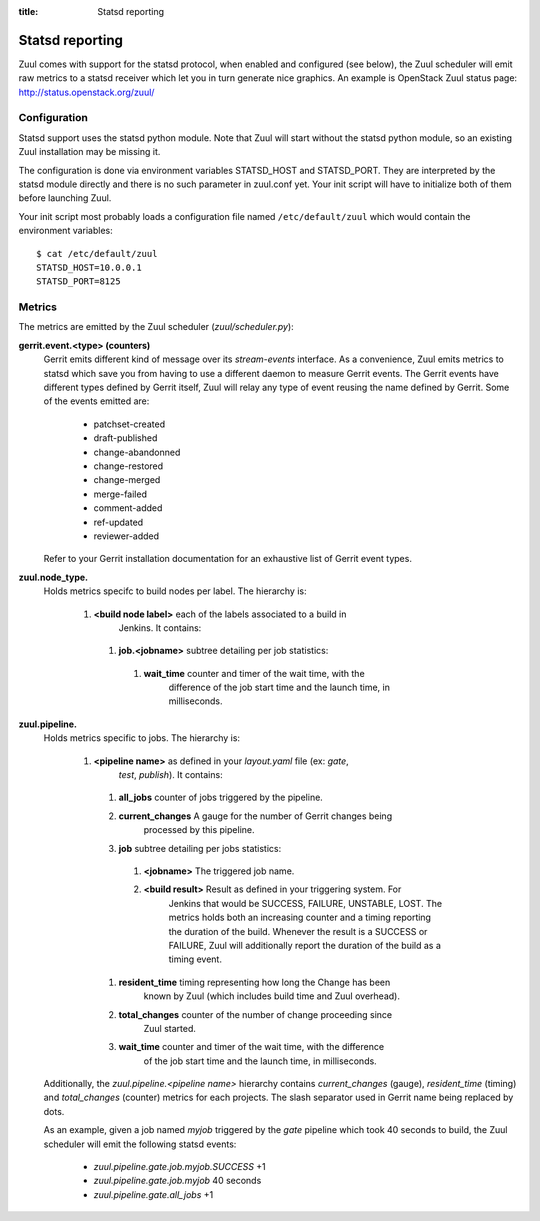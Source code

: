 :title: Statsd reporting

Statsd reporting
================

Zuul comes with support for the statsd protocol, when enabled and configured
(see below), the Zuul scheduler will emit raw metrics to a statsd receiver
which let you in turn generate nice graphics. An example is OpenStack Zuul
status page: http://status.openstack.org/zuul/

Configuration
-------------

Statsd support uses the statsd python module. Note that Zuul will start without
the statsd python module, so an existing Zuul installation may be missing it.

The configuration is done via environment variables STATSD_HOST and
STATSD_PORT. They are interpreted by the statsd module directly and there is no
such parameter in zuul.conf yet. Your init script will have to initialize both
of them before launching Zuul.

Your init script most probably loads a configuration file named
``/etc/default/zuul`` which would contain the environment variables::

  $ cat /etc/default/zuul
  STATSD_HOST=10.0.0.1
  STATSD_PORT=8125

Metrics
-------

The metrics are emitted by the Zuul scheduler (`zuul/scheduler.py`):

**gerrit.event.<type> (counters)**
  Gerrit emits different kind of message over its `stream-events` interface. As
  a convenience, Zuul emits metrics to statsd which save you from having to use
  a different daemon to measure Gerrit events.
  The Gerrit events have different types defined by Gerrit itself, Zuul will
  relay any type of event reusing the name defined by Gerrit. Some of the
  events emitted are:

    * patchset-created
    * draft-published
    * change-abandonned
    * change-restored
    * change-merged
    * merge-failed
    * comment-added
    * ref-updated
    * reviewer-added

  Refer to your Gerrit installation documentation for an exhaustive list of
  Gerrit event types.

**zuul.node_type.**
  Holds metrics specifc to build nodes per label. The hierarchy is:

    #. **<build node label>** each of the labels associated to a build in
           Jenkins. It contains:

      #. **job.<jobname>** subtree detailing per job statistics:

        #. **wait_time** counter and timer of the wait time, with the
                   difference of the job start time and the launch time, in
                   milliseconds.

**zuul.pipeline.**
  Holds metrics specific to jobs. The hierarchy is:

    #. **<pipeline name>** as defined in your `layout.yaml` file (ex: `gate`,
                         `test`, `publish`). It contains:

      #. **all_jobs** counter of jobs triggered by the pipeline.
      #. **current_changes** A gauge for the number of Gerrit changes being
               processed by this pipeline.
      #. **job** subtree detailing per jobs statistics:

        #. **<jobname>** The triggered job name.
        #. **<build result>** Result as defined in your triggering system. For
                 Jenkins that would be SUCCESS, FAILURE, UNSTABLE, LOST.  The
                 metrics holds both an increasing counter and a timing
                 reporting the duration of the build. Whenever the result is a
                 SUCCESS or FAILURE, Zuul will additionally report the duration
                 of the build as a timing event.

      #. **resident_time** timing representing how long the Change has been
               known by Zuul (which includes build time and Zuul overhead).
      #. **total_changes** counter of the number of change proceeding since
               Zuul started.
      #. **wait_time** counter and timer of the wait time, with the difference
               of the job start time and the launch time, in milliseconds.

  Additionally, the `zuul.pipeline.<pipeline name>` hierarchy contains
  `current_changes` (gauge), `resident_time` (timing) and `total_changes`
  (counter) metrics for each projects. The slash separator used in Gerrit name
  being replaced by dots.

  As an example, given a job named `myjob` triggered by the `gate` pipeline
  which took 40 seconds to build, the Zuul scheduler will emit the following
  statsd events:

    * `zuul.pipeline.gate.job.myjob.SUCCESS` +1
    * `zuul.pipeline.gate.job.myjob`  40 seconds
    * `zuul.pipeline.gate.all_jobs` +1
